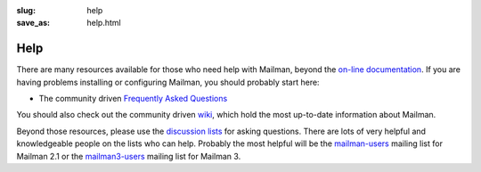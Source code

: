 :slug: help
:save_as: help.html

Help
~~~~

There are many resources available for those who need help with Mailman,
beyond the `on-line documentation <docs.html>`__. If you are having
problems installing or configuring Mailman, you should probably start
here:

-  The community driven `Frequently Asked
   Questions <http://wiki.list.org/display/DOC/Frequently+Asked+Questions>`__

You should also check out the community driven
`wiki <http://wiki.list.org>`__, which hold the most up-to-date
information about Mailman.

Beyond those resources, please use the
`discussion lists <contact.html#the-community>`__
for asking questions. There are lots of very helpful and knowledgeable
people on the lists who can help. Probably the most helpful will be the
`mailman-users <http://mail.python.org/mailman3/lists/mailman-users@python.org>`__
mailing list for Mailman 2.1 or the
`mailman3-users <http://lists.mailman3.org/mailman3/lists/mailman-users@mailman3.org/>`__
mailing list for Mailman 3.
